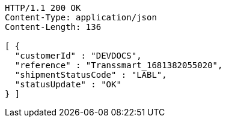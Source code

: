 [source,http,options="nowrap"]
----
HTTP/1.1 200 OK
Content-Type: application/json
Content-Length: 136

[ {
  "customerId" : "DEVDOCS",
  "reference" : "Transsmart_1681382055020",
  "shipmentStatusCode" : "LABL",
  "statusUpdate" : "OK"
} ]
----